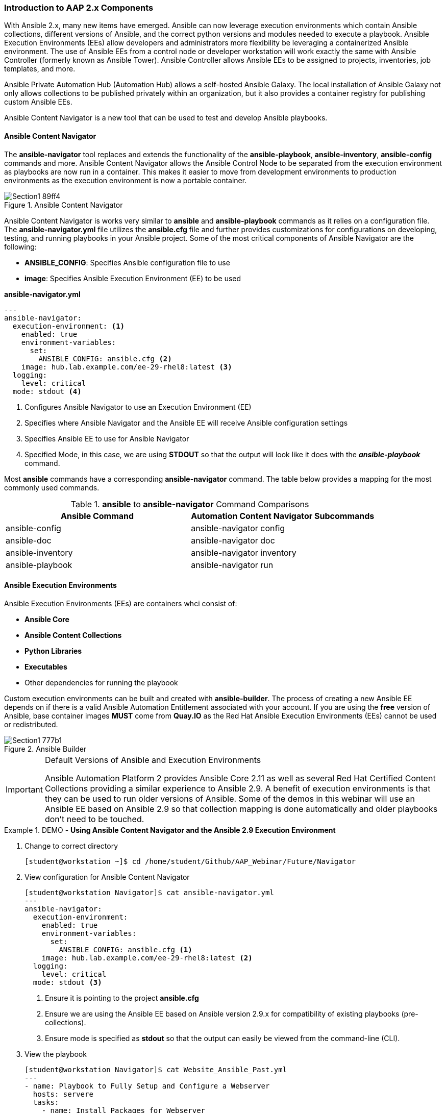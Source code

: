 :pygments-style: tango
:source-highlighter: pygments
:icons: font
ifndef::env-github[:icons: font]
ifdef::env-github[]
:status:
:outfilesuffix: .adoc
:caution-caption: :fire:
:important-caption: :exclamation:
:note-caption: :paperclip:
:tip-caption: :bulb:
:warning-caption: :warning:
endif::[]



=== Introduction to AAP 2.x Components

With Ansible 2.x, many new items have emerged. Ansible can now leverage execution environments which contain Ansible collections, different versions of Ansible, and the correct python versions and modules needed to execute a playbook. Ansible Execution Environments (EEs) allow developers and administrators more flexibility be leveraging a containerized Ansible environment. The use of Ansible EEs from a control node or developer workstation will work exactly the same with Ansible Controller (formerly known as Ansible Tower). Ansible Controller allows Ansible EEs to be assigned to projects, inventories, job templates, and more.

Ansible Private Automation Hub (Automation Hub) allows a self-hosted Ansible Galaxy. The local installation of Ansible Galaxy not only allows collections to be published privately within an organization, but it also provides a container registry for publishing custom Ansible EEs.

Ansible Content Navigator is a new tool that can be used to test and develop Ansible playbooks.


==== Ansible Content Navigator

The *ansible-navigator* tool replaces and extends the functionality of the *ansible-playbook*, *ansible-inventory*, *ansible-config* commands and more. Ansible Content Navigator allows the Ansible Control Node to be separated from the execution environment as playbooks are now run in a container. This makes it easier to move from development environments to production environments as the execution environment is now a portable container.


image::images/Section1-89ff4.png[title="Ansible Content Navigator", align="center"]

Ansible Content Navigator is works very similar to *ansible* and *ansible-playbook* commands as it relies on a configuration file. The *ansible-navigator.yml* file utilizes the *ansible.cfg* file and further provides customizations for configurations on developing, testing, and running playbooks in your Ansible project. Some of the most critical components of Ansible Navigator are the following:

* *ANSIBLE_CONFIG*: Specifies Ansible configuration file to use
* *image*: Specifies Ansible Execution Environment (EE) to be used


.*ansible-navigator.yml*
[source,yaml]
----
---
ansible-navigator:
  execution-environment: <1>
    enabled: true
    environment-variables:
      set:
        ANSIBLE_CONFIG: ansible.cfg <2>
    image: hub.lab.example.com/ee-29-rhel8:latest <3>
  logging:
    level: critical
  mode: stdout <4>

----
<1> Configures Ansible Navigator to use an Execution Environment (EE)
<2> Specifies where Ansible Navigator and the Ansible EE will receive Ansible configuration settings
<3> Specifies Ansible EE to use for Ansible Navigator
<4> Specified Mode, in this case, we are using *STDOUT* so that the output will look like it does with the *_ansible-playbook_* command.

Most *ansible* commands have a corresponding *ansible-navigator* command. The table below provides a mapping for the most commonly used commands.

.*ansible* to *ansible-navigator* Command Comparisons
[cols="4a,4a",options=header]
|===

| *Ansible Command*
| *Automation Content Navigator Subcommands*

|ansible-config
|ansible-navigator config

|ansible-doc
|ansible-navigator doc

|ansible-inventory
|ansible-navigator inventory

|ansible-playbook
|ansible-navigator run



|===


==== Ansible Execution Environments

Ansible Execution Environments (EEs) are containers whci consist of:

* *Ansible Core*
* *Ansible Content Collections*
* *Python Libraries*
* *Executables*
* Other dependencies for running the playbook

Custom execution environments can be built and created with *ansible-builder*. The process of creating a new Ansible EE depends on if there is a valid Ansible Automation Entitlement associated with your account. If you are using the *free* version of Ansible, base container images *MUST* come from *Quay.IO* as the Red Hat Ansible Execution Environments (EEs) cannot be used or redistributed.

image::images/Section1-777b1.png[title="Ansible Builder", align="center"]

.Default Versions of Ansible and Execution Environments
[IMPORTANT]
======
Ansible Automation Platform 2 provides Ansible Core 2.11 as well as several Red Hat Certified Content Collections providing a similar experience to Ansible 2.9. A benefit of execution environments is that they can be used to run older versions of Ansible. Some of the demos in this webinar will use an Ansible EE based on Ansible 2.9 so that collection mapping is done automatically and older playbooks don't need to be touched.
======


.DEMO - *Using Ansible Content Navigator and the Ansible 2.9 Execution Environment*
====

. Change to correct directory
+
[source,bash]
----
[student@workstation ~]$ cd /home/student/Github/AAP_Webinar/Future/Navigator
----


. View configuration for Ansible Content Navigator
+
[source,bash]
----
[student@workstation Navigator]$ cat ansible-navigator.yml
---
ansible-navigator:
  execution-environment:
    enabled: true
    environment-variables:
      set:
        ANSIBLE_CONFIG: ansible.cfg <1>
    image: hub.lab.example.com/ee-29-rhel8:latest <2>
  logging:
    level: critical
  mode: stdout <3>
----
<1> Ensure it is pointing to the project *ansible.cfg*
<2> Ensure we are using the Ansible EE based on Ansible version 2.9.x for compatibility of existing playbooks (pre-collections).
<3> Ensure mode is specified as *stdout* so that the output can easily be viewed from the command-line (CLI).

. View the playbook
+
[source,yaml]
----
[student@workstation Navigator]$ cat Website_Ansible_Past.yml
---
- name: Playbook to Fully Setup and Configure a Webserver
  hosts: servere
  tasks:
    - name: Install Packages for Webserver
      yum:
        name:
          - httpd
          - firewalld
        state: latest

    - name: Create Content for Webserver
      copy:
        content: "I'm an awesome webserver for the NYPD and I know Castle!! \n"
        dest: /var/www/html/index.html

    - name: Firewall is Enabled
      service:
        name: firewalld
        state: started
        enabled: true

    - name: HTTP Service is Open on Firewall
      firewalld:
        service: http
        state: enabled
        permanent: true
        immediate: yes

    - name: httpd is started
      systemd:
        name: httpd
        state: started
        enabled: true
----

. Setup and ensure SSH keys are shared for the Ansible EE
+
[source,bash]
----
[student@workstation ~]$ eval $(ssh-agent) <1>

[student@workstation ~]$ ssh-add ~/.ssh/lab_rsa <2>
----
<1> Starts SSH Agent service
<2> Loads SSH key to the SSH Agent Service keyring

. Run the playbook with *ansible-navigator run* Command
+
[source,bash]
----
[student@workstation Navigator]$ ansible-navigator run Website_Ansible_Past.yml -b <1>
-------------------------------------------------------------------------
Execution environment image and pull policy overview
-------------------------------------------------------------------------
Execution environment image name:  hub.lab.example.com/ee-29-rhel8:latest

... OUTPUT OMITTED ...

TASK [httpd is started] ********************************************************
changed: [servere]

PLAY RECAP *********************************************************************
servere                    : ok=6    changed=4    unreachable=0    failed=0    skipped=0    rescued=0    ignored=0
----
<1> Specify the *-b* to enable privilege escalation as the *ansible.cfg* and playbook doesn't have escalation already enabled.


. Verify website is running
+
[source,bash]
----
[student@workstation Navigator]$ curl servere
I'm an awesome webserver for the NYPD and I know Castle!!
----

====


.DEMO - *Using Ansible Content Navigator - Interactively*
====

. Explore Ansible Navigator
+
[source,bash]
----
[student@workstation Navigator]$ ansible-navigator -m interactive

 0│## Welcome                                                                        ▒
 1│----------------------------------------------------------------------------------▒
 2│                                                                                  ▒
 3│Some things you can try from here:                                                ▒
 4│- `:collections`                                          Explore available collec▒
 5│- `:config`                                               Explore the current ansi▒
 6│- `:doc <plugin>`                                         Review documentation for▒
 7│- `:help`                                                 Show the main help page ▒
 8│- `:images`                                               Explore execution enviro

 ... OUTPUT OMITTED ...
----

. View information on Execution Environment (type *:images*)
+
[source,bash]
----
  NAME                     TAG     EXECUTION ENVIRONMENT     CREATED        SIZE
0│ee-29-rhel8 (primary)    latest                   True     2 months ago   785 MB
1│ee-supported-rhel8       2.0                      True     2 months ago   1.07 GB
2│flamel                   latest                  False     5 weeks ago    1.56 GB
----

. View the *ee-29-rhel8* EE (as this is the default defined in the configuration file) by typing *0*
+
[source,bash]
----
  EE-29-RHEL8:LATEST (PRIMARY)    DESCRIPTION
0│Image information               Information collected from image inspection
1│General information             OS and python version information
2│Ansible version and collections Information about ansible and ansible collections
3│Python packages                 Information about python and python packages
4│Operating system packages       Information about operating system packages
5│Everything                      All image informatio
----
+
.Interactively Viewing Execution Environment Details
[TIP]
======
Once you've loaded Ansible Content Navigator and the EE, it's possible to view the details of the Ansible versions and collections and any other information about the EE by pressing the corresponding number. To exit the *ansible-navigator* screens, just continue hitting the *ESC* key to exit to the various levels.
======

. Run *ansible-navigator* with the *-m interactive* to override the *STDOUT* setting and look at Navigator interactively
+
[source,bash]
----
[student@workstation Navigator]$ ansible-navigator run Website_Ansible_Past.yml -b -m interactive

  PLAY NAME OK CHANGED UNREACHABLFAILED SKIPPED IGNORED IN PROGRESTASK COUNT PROGRESS
0│Playbook t 2       0          0     0       0       0          1         3 ▇▇▇▇▇
----

. Hit the *0* to view playbook output for *Play 0*
+
[source,bash]
----
  RESULT HOST    NUMBER CHANGED TASK                           TASK ACTION  DURATION
0│OK     servere      0   False Gathering Facts                gather_facts       1s
1│OK     servere      1   False Install Packages for Webserver yum                1s
2│OK     servere      2   False Create Content for Webserver   copy               0s
3│OK     servere      3   False Firewall is Enabled            service            0s
4│OK     servere      4   False HTTP Service is Open on Firewalfirewalld          0s
5│OK     servere      5   False httpd is started               systemd            0s
----

. Hit *5* to examine *Task 5* from the playbook
+
[source,bash]
----
PLAY [Playbook to Fully Setup and Configure a Webserver:5] ***************************
TASK [httpd is started] **************************************************************
OK: [servere]
  0│---                                                                              ▒
  1│duration: 0.521409
  2│end: '2022-01-24T19:24:05.870450'
  3│event_loop: null
  4│host: serverd
  5│play: Playbook to Fully Setup and Configure a Webserver
  6│play_pattern: serverd
  7│playbook: /home/student/Github/AAP_Webinar/Future/Navigator/Website_Ansible_Past.y
  8│remote_addr: serverd
  9│res:
 10│  _ansible_no_log: false

 ... output omitted ...
----


.Interactive Mode Details
[NOTE]
======
When using Ansible Navigator in interactive mode it is possible to get a lot more details regarding each task in the play as well as details on the modules being used and other system settings/configurations.
======



====
